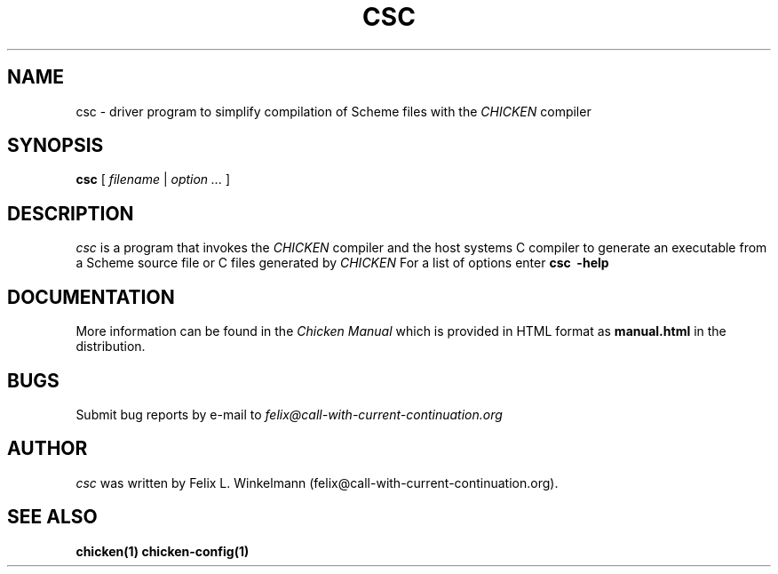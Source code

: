 .\" dummy line
.TH CSC 1 "19 Sep 2001"

.SH NAME

csc - driver program to simplify compilation of Scheme files with the
.I CHICKEN
compiler

.SH SYNOPSIS

.B csc
[
.I filename
|
.I option ...
]

.SH DESCRIPTION

.I csc
is a program that invokes the
.I CHICKEN
compiler and the host systems C compiler to generate
an executable from a Scheme source file or C files generated by 
.I CHICKEN
For a list of options enter
.B csc \ \-help

.SH DOCUMENTATION

More information can be found in the
.I Chicken\ Manual
which is provided in HTML format as
.B manual\.html
in the distribution.

.SH BUGS
Submit bug reports by e-mail to
.I felix@call-with-current-continuation.org

.SH AUTHOR
.I csc
was written by Felix L. Winkelmann (felix@call-with-current-continuation.org).

.SH SEE ALSO
.BR chicken(1)
.BR chicken-config(1)
